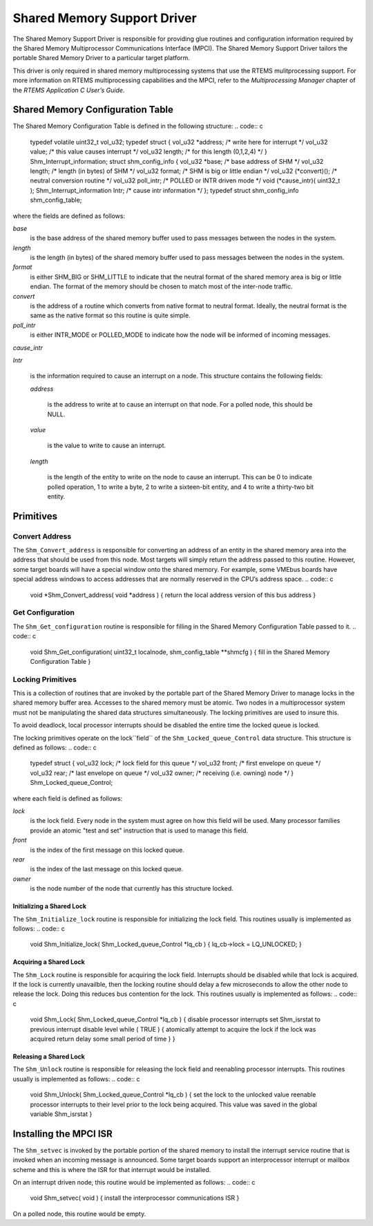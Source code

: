 Shared Memory Support Driver
############################

The Shared Memory Support Driver is responsible for providing glue
routines and configuration information required by the Shared
Memory Multiprocessor Communications Interface (MPCI).  The
Shared Memory Support Driver tailors the portable Shared
Memory Driver to a particular target platform.

This driver is only required in shared memory multiprocessing
systems that use the RTEMS mulitprocessing support.  For more
information on RTEMS multiprocessing capabilities and the
MPCI, refer to the *Multiprocessing Manager* chapter
of the *RTEMS Application C User’s Guide*.

Shared Memory Configuration Table
=================================

The Shared Memory Configuration Table is defined in the following
structure:
.. code:: c

    typedef volatile uint32_t vol_u32;
    typedef struct {
    vol_u32 \*address;        /* write here for interrupt    \*/
    vol_u32  value;          /* this value causes interrupt \*/
    vol_u32  length;         /* for this length (0,1,2,4)   \*/
    } Shm_Interrupt_information;
    struct shm_config_info {
    vol_u32           \*base;       /* base address of SHM         \*/
    vol_u32            length;     /* length (in bytes) of SHM    \*/
    vol_u32            format;     /* SHM is big or little endian \*/
    vol_u32          (\*convert)(); /* neutral conversion routine  \*/
    vol_u32            poll_intr;  /* POLLED or INTR driven mode  \*/
    void             (\*cause_intr)( uint32_t );
    Shm_Interrupt_information   Intr; /* cause intr information   \*/
    };
    typedef struct shm_config_info shm_config_table;

where the fields are defined as follows:

*base*
    is the base address of the shared memory buffer used to pass
    messages between the nodes in the system.

*length*
    is the length (in bytes) of the shared memory buffer used to pass
    messages between the nodes in the system.

*format*
    is either SHM_BIG or SHM_LITTLE to indicate that the neutral format
    of the shared memory area is big or little endian.  The format
    of the memory should be chosen to match most of the inter-node traffic.

*convert*
    is the address of a routine which converts from native format to
    neutral format.   Ideally, the neutral format is the same as the
    native format so this routine is quite simple.

*poll_intr*
    is either INTR_MODE or POLLED_MODE to indicate how the node will be
    informed of incoming messages.

*cause_intr*

*Intr*

    is the information required to cause an interrupt on a node.  This
    structure contains the following fields:

    *address*

        is the address to write at to cause an interrupt on that node.
        For a polled node, this should be NULL.

    *value*

        is the value to write to cause an interrupt.

    *length*

        is the length of the entity to write on the node to cause an interrupt.
        This can be 0 to indicate polled operation, 1 to write a byte, 2 to
        write a sixteen-bit entity, and 4 to write a thirty-two bit entity.

Primitives
==========

Convert Address
---------------

The ``Shm_Convert_address`` is responsible for converting an address
of an entity in the shared memory area into the address that should be
used from this node.  Most targets will simply return the address
passed to this routine.  However, some target boards will have a special
window onto the shared memory.  For example, some VMEbus boards have
special address windows to access addresses that are normally reserved
in the CPU’s address space.
.. code:: c

    void \*Shm_Convert_address( void \*address )
    {
    return the local address version of this bus address
    }

Get Configuration
-----------------

The ``Shm_Get_configuration`` routine is responsible for filling in the
Shared Memory Configuration Table passed to it.
.. code:: c

    void Shm_Get_configuration(
    uint32_t           localnode,
    shm_config_table \**shmcfg
    )
    {
    fill in the Shared Memory Configuration Table
    }

Locking Primitives
------------------

This is a collection of routines that are invoked by the portable
part of the Shared Memory Driver to manage locks in the shared
memory buffer area.  Accesses to the shared memory must be
atomic.  Two nodes in a multiprocessor system must not be manipulating
the shared data structures simultaneously.  The locking primitives
are used to insure this.

To avoid deadlock, local processor interrupts should be disabled the entire
time the locked queue is locked.

The locking primitives operate on the lock``field`` of the ``Shm_Locked_queue_Control``
data structure.  This structure is defined as follows:
.. code:: c

    typedef struct {
    vol_u32 lock;  /* lock field for this queue    \*/
    vol_u32 front; /* first envelope on queue      \*/
    vol_u32 rear;  /* last envelope on queue       \*/
    vol_u32 owner; /* receiving (i.e. owning) node \*/
    } Shm_Locked_queue_Control;

where each field is defined as follows:

*lock*
    is the lock field.  Every node in the system must agree on how this
    field will be used.  Many processor families provide an atomic
    "test and set" instruction that is used to manage this field.

*front*
    is the index of the first message on this locked queue.

*rear*
    is the index of the last message on this locked queue.

*owner*
    is the node number of the node that currently has this structure locked.

Initializing a Shared Lock
~~~~~~~~~~~~~~~~~~~~~~~~~~

The ``Shm_Initialize_lock`` routine is responsible for
initializing the lock field.  This routines usually is implemented
as follows:
.. code:: c

    void Shm_Initialize_lock(
    Shm_Locked_queue_Control \*lq_cb
    )
    {
    lq_cb->lock = LQ_UNLOCKED;
    }

Acquiring a Shared Lock
~~~~~~~~~~~~~~~~~~~~~~~

The ``Shm_Lock`` routine is responsible for
acquiring the lock field.  Interrupts should be
disabled while that lock is acquired.  If the lock
is currently unavailble, then the locking routine
should delay a few microseconds to allow the other
node to release the lock.  Doing this reduces bus contention
for the lock.  This routines usually is implemented as follows:
.. code:: c

    void Shm_Lock(
    Shm_Locked_queue_Control \*lq_cb
    )
    {
    disable processor interrupts
    set Shm_isrstat to previous interrupt disable level
    while ( TRUE ) {
    atomically attempt to acquire the lock
    if the lock was acquired
    return
    delay some small period of time
    }
    }

Releasing a Shared Lock
~~~~~~~~~~~~~~~~~~~~~~~

The ``Shm_Unlock`` routine is responsible for
releasing the lock field and reenabling processor
interrupts.  This routines usually is implemented as follows:
.. code:: c

    void Shm_Unlock(
    Shm_Locked_queue_Control \*lq_cb
    )
    {
    set the lock to the unlocked value
    reenable processor interrupts to their level prior
    to the lock being acquired.  This value was saved
    in the global variable Shm_isrstat
    }

Installing the MPCI ISR
=======================

The ``Shm_setvec`` is invoked by the portable portion
of the shared memory to install the interrupt service routine
that is invoked when an incoming message is announced.  Some
target boards support an interprocessor interrupt or mailbox
scheme and this is where the ISR for that interrupt would be
installed.

On an interrupt driven node, this routine would be implemented
as follows:
.. code:: c

    void Shm_setvec( void )
    {
    install the interprocessor communications ISR
    }

On a polled node, this routine would be empty.

.. COMMENT: COPYRIGHT (c) 1988-2009.

.. COMMENT: On-Line Applications Research Corporation (OAR).

.. COMMENT: All rights reserved.

